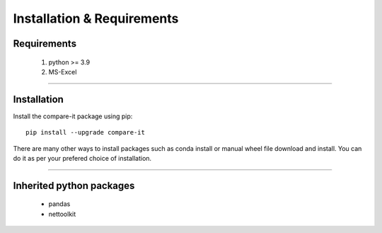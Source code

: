 Installation & Requirements
#############################

Requirements
==================

	1. python >= 3.9
	2. MS-Excel

-----------------

Installation
==================

Install the compare-it package using pip::

    pip install --upgrade compare-it
	
There are many other ways to install packages such as conda install or manual wheel file download and install.
You can do it as per your prefered choice of installation.
	

---------------------------

Inherited python packages
====================================

	* pandas
	* nettoolkit

